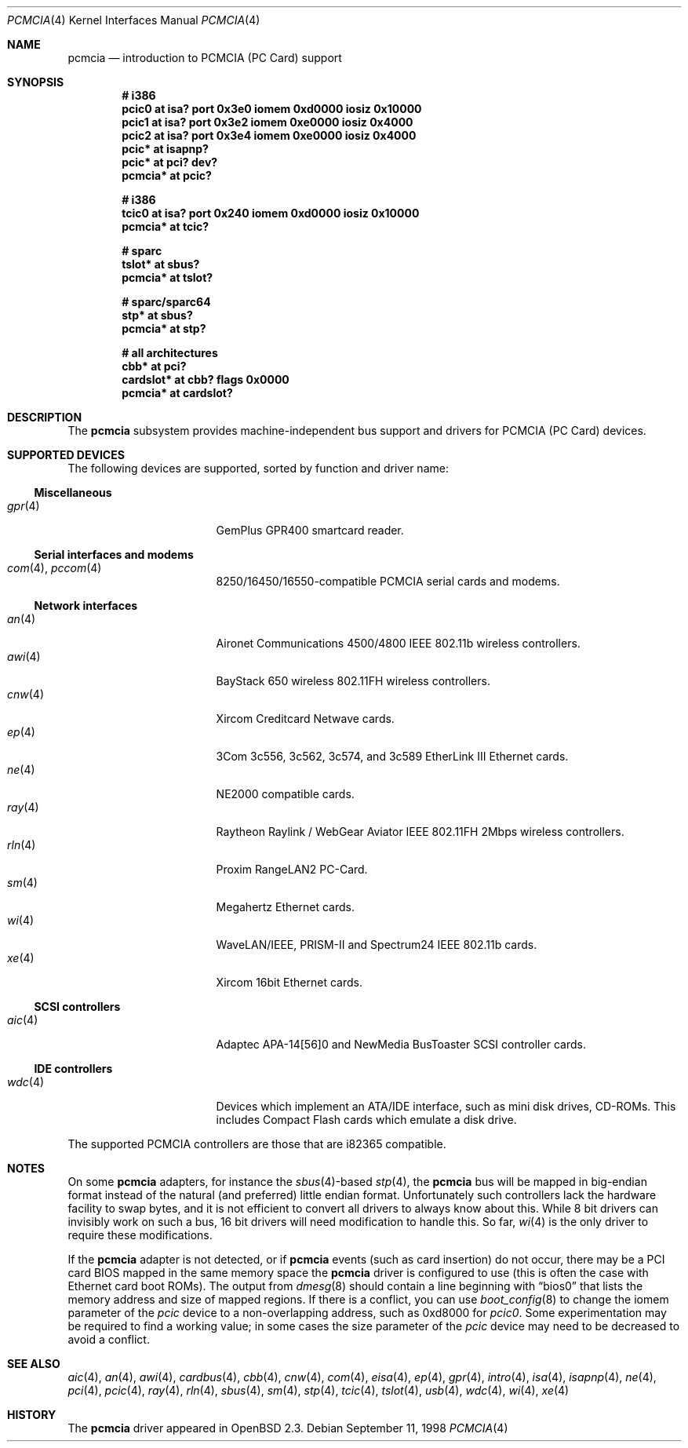 .\"	$OpenBSD: src/share/man/man4/pcmcia.4,v 1.40 2005/03/18 02:23:38 jsg Exp $
.\"	$NetBSD: pcmcia.4,v 1.4 1998/06/07 09:10:30 enami Exp $
.\"
.\" Copyright (c) 1997 The NetBSD Foundation, Inc.
.\" All rights reserved.
.\"
.\" Redistribution and use in source and binary forms, with or without
.\" modification, are permitted provided that the following conditions
.\" are met:
.\" 1. Redistributions of source code must retain the above copyright
.\"    notice, this list of conditions and the following disclaimer.
.\" 2. Redistributions in binary form must reproduce the above copyright
.\"    notice, this list of conditions and the following disclaimer in the
.\"    documentation and/or other materials provided with the distribution.
.\" 3. All advertising materials mentioning features or use of this software
.\"    must display the following acknowledgement:
.\"        This product includes software developed by the NetBSD
.\"        Foundation, Inc. and its contributors.
.\" 4. Neither the name of The NetBSD Foundation nor the names of its
.\"    contributors may be used to endorse or promote products derived
.\"    from this software without specific prior written permission.
.\"
.\" THIS SOFTWARE IS PROVIDED BY THE NETBSD FOUNDATION, INC. AND CONTRIBUTORS
.\" ``AS IS'' AND ANY EXPRESS OR IMPLIED WARRANTIES, INCLUDING, BUT NOT LIMITED
.\" TO, THE IMPLIED WARRANTIES OF MERCHANTABILITY AND FITNESS FOR A PARTICULAR
.\" PURPOSE ARE DISCLAIMED.  IN NO EVENT SHALL THE FOUNDATION OR CONTRIBUTORS
.\" BE LIABLE FOR ANY DIRECT, INDIRECT, INCIDENTAL, SPECIAL, EXEMPLARY, OR
.\" CONSEQUENTIAL DAMAGES (INCLUDING, BUT NOT LIMITED TO, PROCUREMENT OF
.\" SUBSTITUTE GOODS OR SERVICES; LOSS OF USE, DATA, OR PROFITS; OR BUSINESS
.\" INTERRUPTION) HOWEVER CAUSED AND ON ANY THEORY OF LIABILITY, WHETHER IN
.\" CONTRACT, STRICT LIABILITY, OR TORT (INCLUDING NEGLIGENCE OR OTHERWISE)
.\" ARISING IN ANY WAY OUT OF THE USE OF THIS SOFTWARE, EVEN IF ADVISED OF THE
.\" POSSIBILITY OF SUCH DAMAGE.
.\"
.Dd September 11, 1998
.Dt PCMCIA 4
.Os
.Sh NAME
.Nm pcmcia
.Nd introduction to PCMCIA (PC Card) support
.Sh SYNOPSIS
.Cd "# i386"
.Cd "pcic0   at isa? port 0x3e0 iomem 0xd0000 iosiz 0x10000"
.Cd "pcic1   at isa? port 0x3e2 iomem 0xe0000 iosiz 0x4000"
.Cd "pcic2   at isa? port 0x3e4 iomem 0xe0000 iosiz 0x4000"
.Cd "pcic*   at isapnp?"
.Cd "pcic*   at pci? dev?"
.Cd "pcmcia* at pcic?"
.Pp
.Cd "# i386"
.Cd "tcic0   at isa? port 0x240 iomem 0xd0000 iosiz 0x10000"
.Cd "pcmcia* at tcic?"
.Pp
.Cd "# sparc"
.Cd "tslot*  at sbus?"
.Cd "pcmcia* at tslot?"
.Pp
.Cd "# sparc/sparc64"
.Cd "stp*    at sbus?"
.Cd "pcmcia* at stp?"
.Pp
.Cd "# all architectures"
.Cd "cbb*      at pci?"
.Cd "cardslot* at cbb? flags 0x0000"
.Cd "pcmcia*   at cardslot?"
.Sh DESCRIPTION
The
.Nm
subsystem provides machine-independent bus support and
drivers for PCMCIA (PC Card)
devices.
.Sh SUPPORTED DEVICES
The following devices are supported, sorted by function
and driver name:
.Ss Miscellaneous
.Bl -tag -width 12n -offset ind -compact
.It Xr gpr 4
GemPlus GPR400 smartcard reader.
.El
.Ss Serial interfaces and modems
.Bl -tag -width 12n -offset ind -compact
.It Xr com 4 , Xr pccom 4
8250/16450/16550-compatible PCMCIA serial cards and modems.
.El
.Ss Network interfaces
.Bl -tag -width 12n -offset ind -compact
.It Xr an 4
Aironet Communications 4500/4800 IEEE 802.11b wireless controllers.
.It Xr awi 4
BayStack 650 wireless 802.11FH wireless controllers.
.It Xr cnw 4
Xircom Creditcard Netwave cards.
.It Xr ep 4
3Com 3c556, 3c562, 3c574, and 3c589 EtherLink III Ethernet cards.
.It Xr ne 4
NE2000 compatible cards.
.It Xr ray 4
Raytheon Raylink / WebGear Aviator IEEE 802.11FH 2Mbps wireless controllers.
.It Xr rln 4
Proxim RangeLAN2 PC-Card.
.It Xr sm 4
Megahertz Ethernet cards.
.It Xr wi 4
WaveLAN/IEEE, PRISM-II and Spectrum24 IEEE 802.11b cards.
.It Xr xe 4
Xircom 16bit Ethernet cards.
.El
.Ss SCSI controllers
.Bl -tag -width 12n -offset ind -compact
.It Xr aic 4
Adaptec APA-14[56]0 and NewMedia BusToaster SCSI controller cards.
.El
.Ss IDE controllers
.Bl -tag -width 12n -offset ind -compact
.It Xr wdc 4
Devices which implement an ATA/IDE interface, such as mini disk drives,
CD-ROMs.
This includes Compact Flash cards which emulate a disk drive.
.El
.Pp
The supported PCMCIA controllers are those that are i82365 compatible.
.Sh NOTES
On some
.Nm
adapters, for instance the
.Xr sbus 4 Ns -based
.Xr stp 4 ,
the
.Nm
bus will be mapped in big-endian format instead of the natural (and
preferred) little endian format.
Unfortunately such controllers lack the hardware facility to swap bytes,
and it is not efficient to convert all drivers to always know about this.
While 8 bit drivers can invisibly work on such a bus, 16 bit
drivers will need modification to handle this.
So far,
.Xr wi 4
is the only driver to require these modifications.
.Pp
If the
.Nm
adapter is not detected, or if
.Nm
events (such as card insertion) do not occur, there may be a
.Tn PCI
card BIOS mapped in the same memory space the
.Nm
driver is configured to use (this is often the case with Ethernet
card boot ROMs).
The output from
.Xr dmesg 8
should contain a line beginning with
.Dq bios0
that lists the memory address and size of mapped regions.
If there is a conflict, you can use
.Xr boot_config 8
to change the iomem parameter of the
.Em pcic
device to a non-overlapping address, such as 0xd8000 for
.Em pcic0 .
Some experimentation may be required to find a working value; in some
cases the size parameter of the
.Em pcic
device may need to be decreased to avoid a conflict.
.Sh SEE ALSO
.Xr aic 4 ,
.Xr an 4 ,
.Xr awi 4 ,
.Xr cardbus 4 ,
.Xr cbb 4 ,
.Xr cnw 4 ,
.Xr com 4 ,
.Xr eisa 4 ,
.Xr ep 4 ,
.Xr gpr 4 ,
.Xr intro 4 ,
.Xr isa 4 ,
.Xr isapnp 4 ,
.Xr ne 4 ,
.Xr pci 4 ,
.Xr pcic 4 ,
.Xr ray 4 ,
.Xr rln 4 ,
.Xr sbus 4 ,
.Xr sm 4 ,
.Xr stp 4 ,
.Xr tcic 4 ,
.Xr tslot 4 ,
.Xr usb 4 ,
.Xr wdc 4 ,
.Xr wi 4 ,
.Xr xe 4
.Sh HISTORY
The
.Nm
driver
appeared in
.Ox 2.3 .
